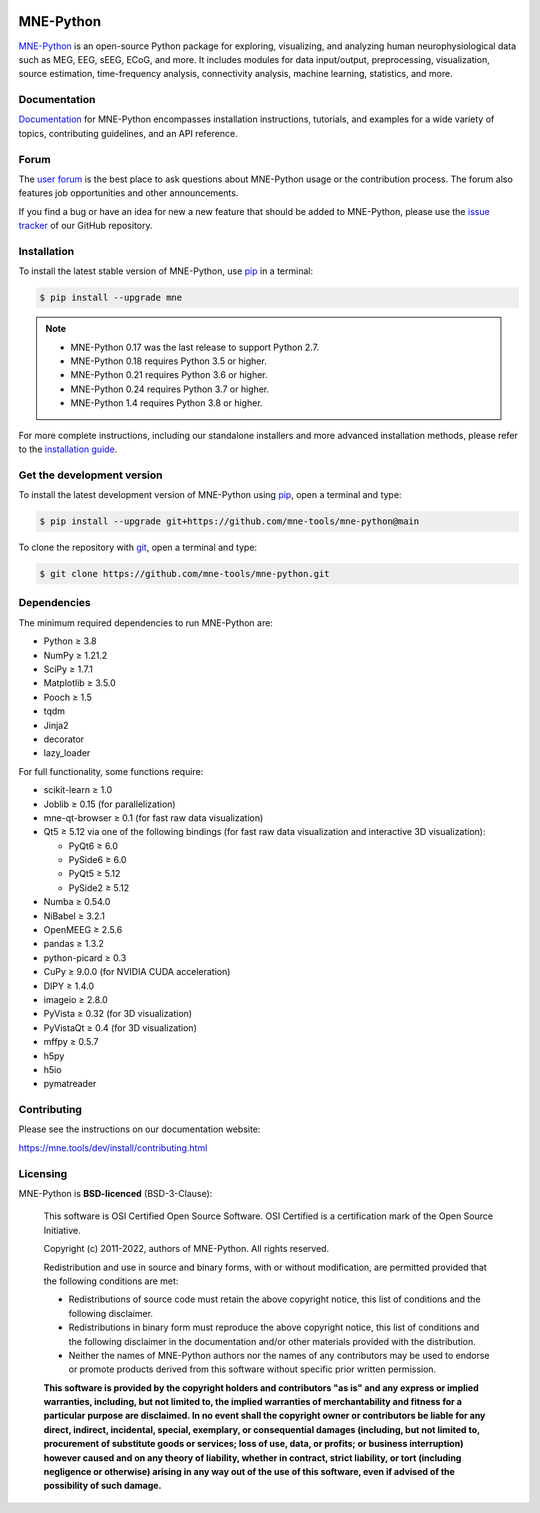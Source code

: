 .. -*- mode: rst -*-

|PyPI|_ |conda-forge|_ |Zenodo|_ |Discourse|_ |Codecov|_ |Bandit|_ |OpenSSF|_

|MNE|_

.. |PyPI| image:: https://img.shields.io/pypi/dm/mne.svg?label=PyPI
.. _PyPI: https://pypi.org/project/mne/

.. |conda-forge| image:: https://img.shields.io/conda/dn/conda-forge/mne.svg?label=Conda
.. _conda-forge: https://anaconda.org/conda-forge/mne

.. |Zenodo| image:: https://zenodo.org/badge/DOI/10.5281/zenodo.592483.svg
.. _Zenodo: https://doi.org/10.5281/zenodo.592483

.. |Discourse| image:: https://img.shields.io/discourse/status?label=Community&server=https%3A%2F%2Fmne.discourse.group%2F
.. _Discourse: https://mne.discourse.group/

.. |Codecov| image:: https://img.shields.io/codecov/c/github/mne-tools/mne-python?label=Coverage
.. _Codecov: https://codecov.io/gh/mne-tools/mne-python

.. |Bandit| image:: https://img.shields.io/badge/security-bandit-yellow.svg
.. _Bandit: https://github.com/PyCQA/bandit

.. |OpenSSF| image:: https://www.bestpractices.dev/projects/7783/badge
.. _OpenSSF: https://www.bestpractices.dev/projects/7783

.. |MNE| image:: https://mne.tools/stable/_static/mne_logo.svg
.. _MNE: https://mne.tools/dev/


MNE-Python
==========

`MNE-Python`_ is an open-source Python package for exploring,
visualizing, and analyzing human neurophysiological data such as MEG, EEG, sEEG,
ECoG, and more. It includes modules for data input/output, preprocessing,
visualization, source estimation, time-frequency analysis, connectivity analysis,
machine learning, statistics, and more.


Documentation
^^^^^^^^^^^^^

`Documentation`_ for MNE-Python encompasses installation instructions, tutorials,
and examples for a wide variety of topics, contributing guidelines, and an API
reference.


Forum
^^^^^^

The `user forum`_ is the best place to ask questions about MNE-Python usage or
the contribution process. The forum also features job opportunities and other
announcements.

If you find a bug or have an idea for new a new feature that should be added to
MNE-Python, please use the
`issue tracker <https://github.com/mne-tools/mne-python/issues/new/choose>`__ of
our GitHub repository.


Installation
^^^^^^^^^^^^

To install the latest stable version of MNE-Python, use pip_ in a terminal:

.. code-block:: console

    $ pip install --upgrade mne

..  note::
    - MNE-Python 0.17 was the last release to support Python 2.7.
    - MNE-Python 0.18 requires Python 3.5 or higher.
    - MNE-Python 0.21 requires Python 3.6 or higher.
    - MNE-Python 0.24 requires Python 3.7 or higher.
    - MNE-Python 1.4 requires Python 3.8 or higher.

For more complete instructions, including our standalone installers and more
advanced installation methods, please refer to the `installation guide`_.


Get the development version
^^^^^^^^^^^^^^^^^^^^^^^^^^^

To install the latest development version of MNE-Python using pip_, open a
terminal and type:

.. code-block:: console

    $ pip install --upgrade git+https://github.com/mne-tools/mne-python@main

To clone the repository with `git <https://git-scm.com/>`__, open a terminal
and type:

.. code-block:: console

    $ git clone https://github.com/mne-tools/mne-python.git


Dependencies
^^^^^^^^^^^^

The minimum required dependencies to run MNE-Python are:

- Python ≥ 3.8
- NumPy ≥ 1.21.2
- SciPy ≥ 1.7.1
- Matplotlib ≥ 3.5.0
- Pooch ≥ 1.5
- tqdm
- Jinja2
- decorator
- lazy_loader

For full functionality, some functions require:

- scikit-learn ≥ 1.0
- Joblib ≥ 0.15 (for parallelization)
- mne-qt-browser ≥ 0.1 (for fast raw data visualization)
- Qt5 ≥ 5.12 via one of the following bindings (for fast raw data visualization and interactive 3D visualization):

  - PyQt6 ≥ 6.0
  - PySide6 ≥ 6.0
  - PyQt5 ≥ 5.12
  - PySide2 ≥ 5.12

- Numba ≥ 0.54.0
- NiBabel ≥ 3.2.1
- OpenMEEG ≥ 2.5.6
- pandas ≥ 1.3.2
- python-picard ≥ 0.3
- CuPy ≥ 9.0.0 (for NVIDIA CUDA acceleration)
- DIPY ≥ 1.4.0
- imageio ≥ 2.8.0
- PyVista ≥ 0.32 (for 3D visualization)
- PyVistaQt ≥ 0.4 (for 3D visualization)
- mffpy ≥ 0.5.7
- h5py
- h5io
- pymatreader


Contributing
^^^^^^^^^^^^

Please see the instructions on our documentation website:

https://mne.tools/dev/install/contributing.html


Licensing
^^^^^^^^^

MNE-Python is **BSD-licenced** (BSD-3-Clause):

    This software is OSI Certified Open Source Software.
    OSI Certified is a certification mark of the Open Source Initiative.

    Copyright (c) 2011-2022, authors of MNE-Python.
    All rights reserved.

    Redistribution and use in source and binary forms, with or without
    modification, are permitted provided that the following conditions are met:

    * Redistributions of source code must retain the above copyright notice,
      this list of conditions and the following disclaimer.

    * Redistributions in binary form must reproduce the above copyright notice,
      this list of conditions and the following disclaimer in the documentation
      and/or other materials provided with the distribution.

    * Neither the names of MNE-Python authors nor the names of any
      contributors may be used to endorse or promote products derived from
      this software without specific prior written permission.

    **This software is provided by the copyright holders and contributors
    "as is" and any express or implied warranties, including, but not
    limited to, the implied warranties of merchantability and fitness for
    a particular purpose are disclaimed. In no event shall the copyright
    owner or contributors be liable for any direct, indirect, incidental,
    special, exemplary, or consequential damages (including, but not
    limited to, procurement of substitute goods or services; loss of use,
    data, or profits; or business interruption) however caused and on any
    theory of liability, whether in contract, strict liability, or tort
    (including negligence or otherwise) arising in any way out of the use
    of this software, even if advised of the possibility of such
    damage.**


.. _MNE-Python: https://mne.tools/dev/
.. _Documentation: https://mne.tools/dev/overview/index.html
.. _user forum: https://mne.discourse.group
.. _installation guide: https://mne.tools/dev/install/index.html
.. _pip: https://pip.pypa.io/en/stable/
